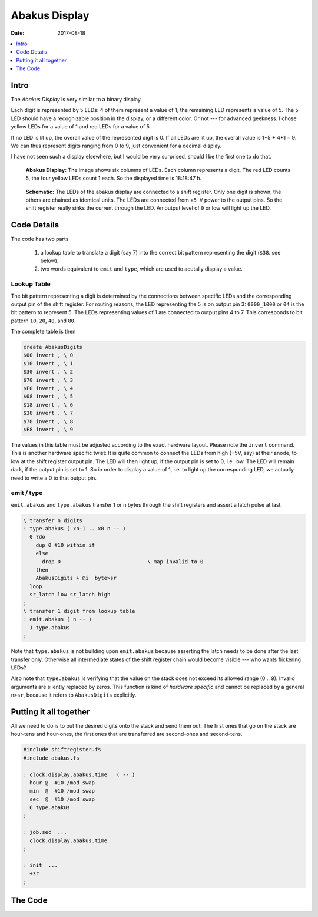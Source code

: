 .. _clockworks_display_abakus:

Abakus Display
==============

:Date: 2017-08-18

.. contents::
   :local:
   :depth: 1


Intro
-----

The *Abakus Display* is very similar to a binary display.

Each digit is represented by 5 LEDs: 4 of them represent a value of 1,
the remaining LED represents a value of 5. The 5 LED should have a
recognizable position in the display, or a different color. Or not ---
for advanced geekness. I chose yellow LEDs for a value of 1 and red
LEDs for a value of 5.

If no LED is lit up, the overall value of the represented digit is 0.
If all LEDs are lit up, the overall value is 1*5 + 4*1 = 9. We can
thus represent digits ranging from 0 to 9, just convenient for a
decimal display.

I have not seen such a display elsewhere, but I would be very
surprised, should I be the first one to do that.



.. figure:: i_abakus_display_dark_h.jpg
   :width: 400 px

   **Abakus Display:** The image shows six columns of LEDs. Each
   column represents a digit. The red LED counts 5, the four yellow
   LEDs count 1 each. So the displayed time is 18:18:47 h.


.. figure:: p_display_abakus.svg
   :width: 450 px

   **Schematic:** The LEDs of the abakus display are connected to a
   shift register. Only one digit is shown, the others are chained as
   identical units. The LEDs are connected from ``+5 V`` power to the
   output pins. So the shift register really sinks the current through
   the LED. An output level of ``0`` or low will light up the LED.



Code Details
------------

The code has two parts

 #. a lookup table to translate a digit (say 7) into the correct bit
    pattern representing the digit (``$38``. see below).

 #. two words equivalent to ``emit`` and ``type``, which are used to
    acutally display a value.


Lookup Table
^^^^^^^^^^^^

The bit pattern representing a digit is determined by the connections
between specific LEDs and the corresponding output pin of the shift
register. For routing reasons, the LED representing the 5 is on output
pin 3: ``0000_1000`` or ``04`` is the bit pattern to represent 5. The
LEDs representing values of 1 are connected to output pins 4 to 7.
This corresponds to bit pattern ``10``, ``20``, ``40``, and ``80``.

The complete table is then

.. code-block:: forth

   create AbakusDigits
   $00 invert , \ 0
   $10 invert , \ 1
   $30 invert , \ 2
   $70 invert , \ 3
   $F0 invert , \ 4
   $08 invert , \ 5
   $18 invert , \ 6
   $38 invert , \ 7
   $78 invert , \ 8
   $F8 invert , \ 9

The values in this table must be adjusted according to the exact
hardware layout.
Please note the ``invert`` command. This is another hardware specific
twist: It is quite common to connect the LEDs from high (+5V, say) at
their anode, to low at the shift register output pin. The LED will
then light up, if the output pin is set to 0, i.e. low. The LED will
remain dark, if the output pin is set to 1. So in order to display a
value of 1, i.e. to light up the corresponding LED, we actually need
to write a 0 to that output pin.


emit / type
^^^^^^^^^^^

``emit.abakus`` and ``type.abakus`` transfer 1 or n bytes through the
shift registers and assert a latch pulse at last.

.. code-block:: forth

   \ transfer n digits
   : type.abakus ( xn-1 .. x0 n -- )
     0 ?do
       dup 0 #10 within if
       else
         drop 0                            \ map invalid to 0
       then
       AbakusDigits + @i  byte>sr
     loop
     sr_latch low sr_latch high
   ;
   \ transfer 1 digit from lookup table
   : emit.abakus ( n -- )
     1 type.abakus
   ;


Note that ``type.abakus`` is not building upon ``emit.abakus`` because
asserting the latch needs to be done after the last transfer only.
Otherwise all intermediate states of the shift register chain would
become visible --- who wants flickering LEDs?

Also note that ``type.abakus`` is verifying that the value on the
stack does not exceed its allowed range (0 .. 9). Invalid arguments
are silently replaced by zeros. This function is kind of *hardware
specific* and cannot be replaced by a general ``n>sr``, because it
refers to ``AbakusDigits`` explicitly.




Putting it all together
-----------------------

All we need to do is to put the desired digits onto the stack and send
them out: The first ones that go on the stack are hour-tens and
hour-ones, the first ones that are transferred are second-ones and
second-tens.

.. code-block:: forth

   #include shiftregister.fs
   #include abakus.fs

   : clock.display.abakus.time   ( -- )
     hour @  #10 /mod swap
     min  @  #10 /mod swap
     sec  @  #10 /mod swap
     6 type.abakus
   ;

   : job.sec  ...
     clock.display.abakus.time
   ;

   : init  ...
     +sr
   ;

   
The Code
--------

.. code-block:: forth
   :linenos:

   \ 2015-10-21 abakus_1.fs
   \
   \ Written in 2017 by Erich Wälde <erich.waelde@forth-ev.de>
   \
   \ To the extent possible under law, the author(s) have dedicated
   \ all copyright and related and neighboring rights to this software
   \ to the public domain worldwide. This software is distributed
   \ without any warranty.
   \
   \ You should have received a copy of the CC0 Public Domain
   \ Dedication along with this software. If not, see
   \ <http://creativecommons.org/publicdomain/zero/1.0/>.
   \
   \ #require shiftregister.fs
   
   \ we need a lookup table in sr.emit to map
   \ values (5) to led pattern ($08)
   create AbakusDigits
   $00  invert , \ 0
   $10  invert , \ 1
   $30  invert , \ 2
   $70  invert , \ 3
   $F0  invert , \ 4
   $08  invert , \ 5
   $18  invert , \ 6
   $38  invert , \ 7
   $78  invert , \ 8
   $F8  invert , \ 9
   
   \ transfer n digits
   : type.abakus ( xn-1 .. x0 n -- )
     0 ?do
       dup 0 #10 within if
       else
         drop 0 \ map invalid to zero?
       then
       AbakusDigits + @i   byte>sr
     loop
     sr_latch low sr_latch high
   ;
   \ transfer 1 digit from lookup table
   : emit.abakus ( n -- )
     1 type.abakus
   ;



